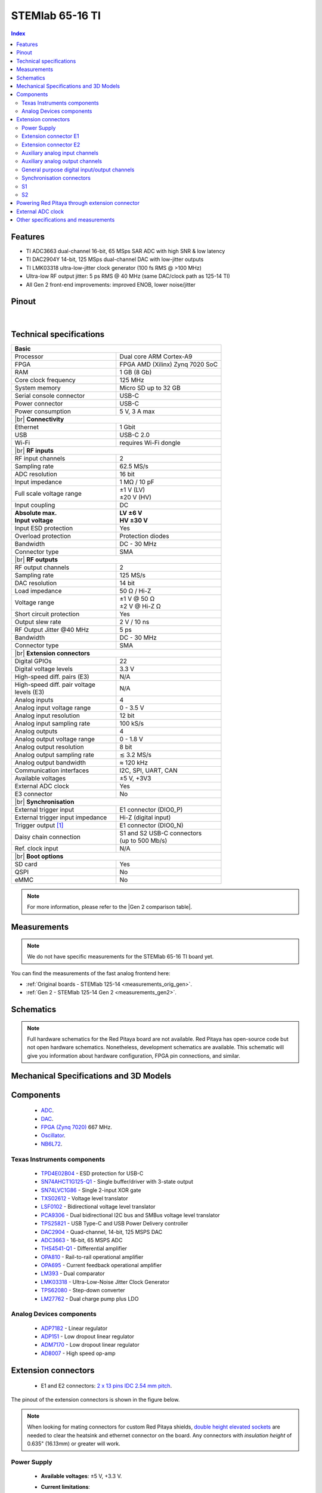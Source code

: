 .. _top_65_16_TI:

#################################
STEMlab 65-16 TI
#################################


.. TODO replace pictures

.. .. figure:: img/STEMlab-125-14.jpg
..     :width: 500


.. contents:: **Index**
    :local:
    :backlinks: none


Features
=============

* TI ADC3663 dual-channel 16-bit, 65 MSps SAR ADC with high SNR & low latency  
* TI DAC2904Y 14-bit, 125 MSps dual-channel DAC with low-jitter outputs  
* TI LMK03318 ultra-low-jitter clock generator (100 fs RMS @ >100 MHz)  
* Ultra-low RF output jitter: 5 ps RMS @ 40 MHz (same DAC/clock path as 125-14 TI)  
* All Gen 2 front-end improvements: improved ENOB, lower noise/jitter  



Pinout
========

.. figure:: img/RedPitaya_TI_pinout.png
    :alt: Red Pitaya TI pinout
    :width: 800

|

Technical specifications
==========================

.. table::
    :widths: 40 40

    +------------------------------------+------------------------------------+
    | **Basic**                                                               |
    +====================================+====================================+
    | Processor                          | Dual core ARM Cortex-A9            |
    +------------------------------------+------------------------------------+
    | FPGA                               | FPGA AMD (Xilinx) Zynq 7020 SoC    |
    +------------------------------------+------------------------------------+
    | RAM                                | 1 GB (8 Gb)                        |
    +------------------------------------+------------------------------------+
    | Core clock frequency               | 125 MHz                            |
    +------------------------------------+------------------------------------+
    | System memory                      | Micro SD up to 32 GB               |
    +------------------------------------+------------------------------------+
    | Serial console connector           | USB-C                              |
    +------------------------------------+------------------------------------+
    | Power connector                    | USB-C                              |
    +------------------------------------+------------------------------------+
    | Power consumption                  | 5 V, 3 A max                       |
    +------------------------------------+------------------------------------+
    | |br|                                                                    |
    | **Connectivity**                                                        |
    +------------------------------------+------------------------------------+
    | Ethernet                           | 1 Gbit                             |
    +------------------------------------+------------------------------------+
    | USB                                | USB-C 2.0                          |
    +------------------------------------+------------------------------------+
    | Wi-Fi                              | requires Wi-Fi dongle              |
    +------------------------------------+------------------------------------+
    | |br|                                                                    |
    | **RF inputs**                                                           |
    +------------------------------------+------------------------------------+
    | RF input channels                  | 2                                  |
    +------------------------------------+------------------------------------+
    | Sampling rate                      | 62.5 MS/s                          |
    +------------------------------------+------------------------------------+
    | ADC resolution                     | 16 bit                             |
    +------------------------------------+------------------------------------+
    | Input impedance                    | 1 MΩ / 10 pF                       |
    +------------------------------------+------------------------------------+
    | Full scale voltage range           | | ±1 V (LV)                        |
    |                                    | | ±20 V (HV)                       |
    +------------------------------------+------------------------------------+
    | Input coupling                     | DC                                 |
    +------------------------------------+------------------------------------+
    | | **Absolute max.**                | | **LV ±6 V**                      |
    | | **Input voltage**                | | **HV ±30 V**                     |
    +------------------------------------+------------------------------------+
    | Input ESD protection               | Yes                                |
    +------------------------------------+------------------------------------+
    | Overload protection                | Protection diodes                  |
    +------------------------------------+------------------------------------+
    | Bandwidth                          | DC - 30 MHz                        |
    +------------------------------------+------------------------------------+
    | Connector type                     | SMA                                |
    +------------------------------------+------------------------------------+
    | |br|                                                                    |
    | **RF outputs**                                                          |
    +------------------------------------+------------------------------------+
    | RF output channels                 | 2                                  |
    +------------------------------------+------------------------------------+
    | Sampling rate                      | 125 MS/s                           |
    +------------------------------------+------------------------------------+
    | DAC resolution                     | 14 bit                             |
    +------------------------------------+------------------------------------+
    | Load impedance                     | 50 Ω / Hi-Z                        |
    +------------------------------------+------------------------------------+
    | Voltage range                      | | ±1 V @ 50 Ω                      |
    |                                    | | ±2 V @ Hi-Z Ω                    |
    +------------------------------------+------------------------------------+
    | Short circuit protection           | Yes                                |
    |                                    |                                    |
    +------------------------------------+------------------------------------+
    | Output slew rate                   | 2 V / 10 ns                        |
    +------------------------------------+------------------------------------+
    | RF Output Jitter @40 MHz           | 5 ps                               |
    +------------------------------------+------------------------------------+
    | Bandwidth                          | DC - 30 MHz                        |
    +------------------------------------+------------------------------------+
    | Connector type                     | SMA                                |
    +------------------------------------+------------------------------------+
    | |br|                                                                    |
    | **Extension connectors**                                                |
    +------------------------------------+------------------------------------+
    | Digital GPIOs                      | 22                                 |
    +------------------------------------+------------------------------------+
    | Digital voltage levels             | 3.3 V                              |
    +------------------------------------+------------------------------------+
    | High-speed diff. pairs (E3)        | N/A                                |
    +------------------------------------+------------------------------------+
    | | High-speed diff. pair voltage    | N/A                                |
    | | levels (E3)                      |                                    |
    +------------------------------------+------------------------------------+
    | Analog inputs                      | 4                                  |
    +------------------------------------+------------------------------------+
    | Analog input voltage range         | 0 - 3.5 V                          |
    +------------------------------------+------------------------------------+
    | Analog input resolution            | 12 bit                             |
    +------------------------------------+------------------------------------+
    | Analog input sampling rate         | 100 kS/s                           |
    +------------------------------------+------------------------------------+
    | Analog outputs                     | 4                                  |
    +------------------------------------+------------------------------------+
    | Analog output voltage range        | 0 - 1.8 V                          |
    +------------------------------------+------------------------------------+
    | Analog output resolution           | 8 bit                              |
    +------------------------------------+------------------------------------+
    | Analog output sampling rate        | ≲ 3.2 MS/s                         |
    +------------------------------------+------------------------------------+
    | Analog output bandwidth            | ≈ 120 kHz                          |
    +------------------------------------+------------------------------------+
    | Communication interfaces           | I2C, SPI, UART, CAN                |
    +------------------------------------+------------------------------------+
    | Available voltages                 | ±5 V, +3V3                         |
    +------------------------------------+------------------------------------+
    | External ADC clock                 | Yes                                |
    +------------------------------------+------------------------------------+
    | E3 connector                       | No                                 |
    +------------------------------------+------------------------------------+
    | |br|                                                                    |
    | **Synchronisation**                                                     |
    +------------------------------------+------------------------------------+
    | External trigger input             | E1 connector (DIO0_P)              |
    +------------------------------------+------------------------------------+
    | External trigger input impedance   | Hi-Z (digital input)               |
    |                                    |                                    |
    +------------------------------------+------------------------------------+
    | Trigger output [#f1]_              | E1 connector (DIO0_N)              |
    +------------------------------------+------------------------------------+
    | Daisy chain connection             | | S1 and S2 USB-C connectors       |
    |                                    | | (up to 500 Mb/s)                 |
    +------------------------------------+------------------------------------+
    | Ref. clock input                   | N/A                                |
    +------------------------------------+------------------------------------+
    | |br|                                                                    |
    | **Boot options**                                                        |
    +------------------------------------+------------------------------------+
    | SD card                            | Yes                                |
    +------------------------------------+------------------------------------+
    | QSPI                               | No                                 |
    +------------------------------------+------------------------------------+
    | eMMC                               | No                                 |
    +------------------------------------+------------------------------------+


.. note::
    
    For more information, please refer to the |Gen 2 comparison table|.




Measurements
=================

.. note::

    We do not have specific measurements for the STEMlab 65-16 TI board yet.
    
You can find the measurements of the fast analog frontend here:

* :ref:`Original boards - STEMlab 125-14 <measurements_orig_gen>`.
* :ref:`Gen 2 - STEMlab 125-14 Gen 2 <measurements_gen2>`.


.. _schematics_65_16_TI_gen2:

Schematics
============

.. TODO add schematics


.. note::

    Full hardware schematics for the Red Pitaya board are not available. Red Pitaya has open-source code but not open hardware schematics. Nonetheless, development schematics are available. This schematic will give you information about hardware configuration, FPGA pin connections, and similar.


Mechanical Specifications and 3D Models
========================================

.. TODO add schematics and 3D models


Components
===========

    * `ADC <https://www.ti.com/product/ADC3663>`_.
    * `DAC <https://www.ti.com/product/DAC2904>`_.
    * `FPGA (Zynq 7020) <https://docs.amd.com/v/u/en-US/ds190-Zynq-7000-Overview>`_ 667 MHz.
    * `Oscillator <https://support.epson.biz/td/api/doc_check.php?dl=brief_SG3225VAN&lang=en>`_.
    * `NB6L72`_.

Texas Instruments components
-----------------------------

    * `TPD4E02B04 <https://www.ti.com/lit/ds/symlink/tpd4e02b04.pdf>`_ - ESD protection for USB-C
    * `SN74AHCT1G125-Q1 <https://www.ti.com/lit/ds/symlink/sn74ahct1g125-q1.pdf>`_ - Single buffer/driver with 3-state output
    * `SN74LVC1G86 <https://www.ti.com/lit/ds/symlink/sn74lvc1g86.pdf>`_ - Single 2-input XOR gate
    * `TXS02612 <https://www.ti.com/lit/ds/symlink/txs02612.pdf>`_ - Voltage level translator
    * `LSF0102 <https://www.ti.com/lit/ds/symlink/lsf0102.pdf>`_ - Bidirectional voltage level translator
    * `PCA9306 <https://www.ti.com/lit/ds/symlink/pca9306.pdf>`_ - Dual bidirectional I2C bus and SMBus voltage level translator
    * `TPS25821 <https://www.ti.com/lit/ds/symlink/tps25821.pdf>`_ - USB Type-C and USB Power Delivery controller
    * `DAC2904 <https://www.ti.com/lit/ds/symlink/dac2904.pdf>`_ - Quad-channel, 14-bit, 125 MSPS DAC
    * `ADC3663 <https://www.ti.com/lit/ds/symlink/adc3663.pdf>`_ - 16-bit, 65 MSPS ADC
    * `THS4541-Q1 <https://www.ti.com/lit/ds/symlink/ths4541-q1.pdf>`_ - Differential amplifier
    * `OPA810 <https://www.ti.com/lit/ds/symlink/opa810.pdf>`_ - Rail-to-rail operational amplifier
    * `OPA695 <https://www.ti.com/lit/ds/symlink/opa695.pdf>`_ - Current feedback operational amplifier
    * `LM393 <https://www.ti.com/lit/ds/symlink/lm393.pdf>`_ - Dual comparator
    * `LMK03318 <https://www.ti.com/lit/ds/symlink/lmk03318.pdf>`_ - Ultra-Low-Noise Jitter Clock Generator
    * `TPS62080 <https://www.ti.com/lit/ds/symlink/tps62080.pdf>`_ - Step-down converter
    * `LM27762 <https://www.ti.com/lit/ds/symlink/lm27762.pdf>`_ - Dual charge pump plus LDO


Analog Devices components
---------------------------

    * `ADP7182 <https://www.analog.com/media/en/technical-documentation/data-sheets/ADP7182.pdf>`_ - Linear regulator
    * `ADP151 <https://www.analog.com/media/en/technical-documentation/data-sheets/ADP151.pdf>`_ - Low dropout linear regulator
    * `ADM7170 <https://www.analog.com/media/en/technical-documentation/data-sheets/ADM7170.pdf>`_ - Low dropout linear regulator
    * `AD8007 <https://www.analog.com/media/en/technical-documentation/data-sheets/AD8007_8008.pdf>`_ - High speed op-amp


Extension connectors
======================

    * E1 and E2 connectors: `2 x 13 pins IDC 2.54 mm pitch <https://www.digikey.com/en/products/detail/adam-tech/BHR-26-VUA/9832284>`_.

The pinout of the extension connectors is shown in the figure below.

.. .. figure:: img/Red_Pitaya_pinout.jpg
..     :width: 700
..     :align: center

.. note::

    When looking for mating connectors for custom Red Pitaya shields, `double height elevated sockets <https://www.digikey.com/en/products/detail/samtec-inc/ESW-113-33-T-D/6693225>`_ are needed to clear the heatsink and ethernet connector on the board.
    Any connectors with *insulation height* of 0.635" (16.13mm) or greater will work.


Power Supply
--------------

    * **Available voltages**: ±5 V, +3.3 V.
    * **Current limitations**:

        * 0.5 A for +5 V (to be shared between extension module and USB devices).
        * 0.5 A for -5 V (to be shared between extension module and USB devices).
        * 0.5 A for +3V3 (to be shared between extension module and USB devices).

.. TODO add voltage limitations


Extension connector E1
------------------------

The E1 extension connector features the following ports:

    * Two +3V3 power sources (max 0.5 A of current).
    * 22 single ended or 11 differential digital I/Os with 3.3 V logic levels.
    * Two CAN busses.

    .. TODO current limits!

All DIOx_y pins are LVCMOS33, with the following abs. max. ratings:

    * Min. -0.40 V.
    * Max. 3.3 V + 0.55 V.
    * < 8 mA drive strength.
        
+-----+-----------------------+-------------------+-----------------------------------------------+----------------+
| Pin | Description           | FPGA pin number   | FPGA pin description                          | Voltage levels |
+=====+=======================+===================+===============================================+================+
| 1   | 3V3                   |                   |                                               |                |
+-----+-----------------------+-------------------+-----------------------------------------------+----------------+
| 2   | 3V3                   |                   |                                               |                |
+-----+-----------------------+-------------------+-----------------------------------------------+----------------+
| 3   | DIO0_P / EXT TRIG     | G17               | IO_L16P_T2_35                                 | 3V3            |
+-----+-----------------------+-------------------+-----------------------------------------------+----------------+
| 4   | DIO0_N / TRIG OUT     | G18               | IO_L16N_T2_35                                 | 3V3            |
+-----+-----------------------+-------------------+-----------------------------------------------+----------------+
| 5   | DIO1_P                | H16               | IO_L13P_T2_MRCC_35                            | 3V3            |
+-----+-----------------------+-------------------+-----------------------------------------------+----------------+
| 6   | DIO1_N                | H17               | IO_L13N_T2_MRCC_35                            | 3V3            |
+-----+-----------------------+-------------------+-----------------------------------------------+----------------+
| 7   | DIO2_P                | J18               | IO_L14P_T2_AD4P_SRCC_35                       | 3V3            |
+-----+-----------------------+-------------------+-----------------------------------------------+----------------+
| 8   | DIO2_N                | H18               | IO_L14N_T2_AD4N_SRCC_35                       | 3V3            |
+-----+-----------------------+-------------------+-----------------------------------------------+----------------+
| 9   | DIO3_P                | K17               | IO_L12P_T1_MRCC_35                            | 3V3            |
+-----+-----------------------+-------------------+-----------------------------------------------+----------------+
| 10  | DIO3_N                | K18               | IO_L12N_T1_MRCC_35                            | 3V3            |
+-----+-----------------------+-------------------+-----------------------------------------------+----------------+
| 11  | DIO4_P                | L14               | IO_L22P_T3_AD7P_35                            | 3V3            |
+-----+-----------------------+-------------------+-----------------------------------------------+----------------+
| 12  | DIO4_N                | L15               | IO_L22N_T3_AD7N_35                            | 3V3            |
+-----+-----------------------+-------------------+-----------------------------------------------+----------------+
| 13  | DIO5_P                | L16               | IO_L11P_T1_SRCC_35                            | 3V3            |
+-----+-----------------------+-------------------+-----------------------------------------------+----------------+
| 14  | DIO5_N                | L17               | IO_L11N_T1_SRCC_35                            | 3V3            |
+-----+-----------------------+-------------------+-----------------------------------------------+----------------+
| 15  | DIO6_P / CAN1_RX      | K16               | IO_L24P_T3_AD15P_35                           | 3V3            |
+-----+-----------------------+-------------------+-----------------------------------------------+----------------+
| 16  | DIO6_N / CAN1_TX      | J16               | IO_L24N_T3_AD15N_35                           | 3V3            |
+-----+-----------------------+-------------------+-----------------------------------------------+----------------+
| 17  | DIO7_P / CAN0_RX      | M14               | IO_L23P_T3_35                                 | 3V3            |
+-----+-----------------------+-------------------+-----------------------------------------------+----------------+
| 18  | DIO7_N / CAN0_TX      | M15               | IO_L23N_T3_35                                 | 3V3            |
+-----+-----------------------+-------------------+-----------------------------------------------+----------------+
| 19  | DIO8_P                | Y9                | IO_L14P_T2_SRCC_13                            | 3V3            |
+-----+-----------------------+-------------------+-----------------------------------------------+----------------+
| 20  | DIO8_N                | Y8                | IO_L14N_T2_SRCC_13                            | 3V3            |
+-----+-----------------------+-------------------+-----------------------------------------------+----------------+
| 21  | DIO9_P                | Y12               | IO_L20P_T3_13                                 | 3V3            |
+-----+-----------------------+-------------------+-----------------------------------------------+----------------+
| 22  | DIO9_N                | Y13               | IO_L20N_T3_13                                 | 3V3            |
+-----+-----------------------+-------------------+-----------------------------------------------+----------------+
| 23  | DIO10_P               | Y7                | IO_L13P_T2_MRCC_13                            | 3V3            |
+-----+-----------------------+-------------------+-----------------------------------------------+----------------+
| 24  | DIO10_N               | Y6                | IO_L13N_T2_MRCC_13                            | 3V3            |
+-----+-----------------------+-------------------+-----------------------------------------------+----------------+
| 25  | GND                   |                   |                                               |                |
+-----+-----------------------+-------------------+-----------------------------------------------+----------------+
| 26  | GND                   |                   |                                               |                |
+-----+-----------------------+-------------------+-----------------------------------------------+----------------+

.. note::
        
    To change the functionality of DIO6_P, DIO6_N, DIO7_P and DIO7_N from GPIO to CAN, please modify the **housekeeping** register value at **address 0x34**. For further details, please refer to the :ref:`FPGA register section <fpga_registers>`.
        
    The change can also be performed with the appropriate SCPI or API command. Please refer to the :ref:`CAN commands section <commands_can>` for further details.



Extension connector E2
------------------------

The E2 extension connector features the following ports:

    * ±5 V power sources (max 3 A of current per port).
    * SPI, UART, I2C communication interfaces.
    * 4 slow ADCs.
    * 4 slow DACs (PWM).
    * External clock input.

+-----+-----------------------+-------------------+-----------------------------------------------+----------------+
| Pin | Description           | FPGA pin number   | FPGA pin description                          | Voltage levels |
+=====+=======================+===================+===============================================+================+
| 1   | +5V                   |                   |                                               |                |
+-----+-----------------------+-------------------+-----------------------------------------------+----------------+
| 2   | -5V                   |                   |                                               |                |
+-----+-----------------------+-------------------+-----------------------------------------------+----------------+
| 3   | SPI (MOSI)            | E9                | PS_MIO10_500                                  | 3V3            |
+-----+-----------------------+-------------------+-----------------------------------------------+----------------+
| 4   | SPI (MISO)            | C6                | PS_MIO11_500                                  | 3V3            |
+-----+-----------------------+-------------------+-----------------------------------------------+----------------+
| 5   | SPI (SCK)             | D9                | PS_MIO12_500                                  | 3V3            |
+-----+-----------------------+-------------------+-----------------------------------------------+----------------+
| 6   | SPI (CS)              | E8                | PS_MIO13_500                                  | 3V3            |
+-----+-----------------------+-------------------+-----------------------------------------------+----------------+
| 7   | UART (TX)             | D5                | PS_MIO8_500                                   | 3V3            |
+-----+-----------------------+-------------------+-----------------------------------------------+----------------+
| 8   | UART (RX)             | B5                | PS_MIO9_500                                   | 3V3            |
+-----+-----------------------+-------------------+-----------------------------------------------+----------------+
| 9   | I2C (SCL)             | B13               | PS_MIO50_501                                  | 3V3            |
+-----+-----------------------+-------------------+-----------------------------------------------+----------------+
| 10  | I2C (SDA)             | B9                | PS_MIO51_501                                  | 3V3            |
+-----+-----------------------+-------------------+-----------------------------------------------+----------------+
| 11  | Ext com. mode (AIN)   |                   |                                               | Ext. GND       |
+-----+-----------------------+-------------------+-----------------------------------------------+----------------+
| 12  | GND                   |                   |                                               |                |
+-----+-----------------------+-------------------+-----------------------------------------------+----------------+
| 13  | Analog Input 0        | B19, A20          | IO_L2P_T0_AD8P_35, IO_L2N_T0_AD8N_35          | 0-3.5 V        |
+-----+-----------------------+-------------------+-----------------------------------------------+----------------+
| 14  | Analog Input 1        | C20, B20          | IO_L1P_T0_AD0P_35, IO_L1N_T0_AD0N_35          | 0-3.5 V        |
+-----+-----------------------+-------------------+-----------------------------------------------+----------------+
| 15  | Analog Input 2        | E17, D18          | IO_L3P_T0_DQS_AD1P_35, IO_L3N_T0_DQS_AD1N_35  | 0-3.5 V        |
+-----+-----------------------+-------------------+-----------------------------------------------+----------------+
| 16  | Analog Input 3        | E18, E19          | IO_L5P_T0_AD9P_35, IO_L5N_T0_AD9N_35          | 0-3.5 V        |
+-----+-----------------------+-------------------+-----------------------------------------------+----------------+
| 17  | Analog Output 0       | T10               | IO_L1N_T0_34                                  | 0-1.8 V        |
+-----+-----------------------+-------------------+-----------------------------------------------+----------------+
| 18  | Analog Output 1       | T11               | IO_L1P_T0_34                                  | 0-1.8 V        |
+-----+-----------------------+-------------------+-----------------------------------------------+----------------+
| 19  | Analog Output 2       | P15               | IO_L24P_T3_34                                 | 0-1.8 V        |
+-----+-----------------------+-------------------+-----------------------------------------------+----------------+
| 20  | Analog Output 3       | U13               | IO_L3P_T0_DQS_PUDC_B_34                       | 0-1.8 V        |
+-----+-----------------------+-------------------+-----------------------------------------------+----------------+
| 21  | ADC CLK Sel.          |                   |                                               | 3V3 [#f3]_     |
+-----+-----------------------+-------------------+-----------------------------------------------+----------------+
| 22  | GND                   |                   |                                               |                |
+-----+-----------------------+-------------------+-----------------------------------------------+----------------+
| 23  | Ext. ADC Clk+ [#f2]_  | U18               | IO_L12P_T1_MRCC_34                            | LVDS [#f3]_    |
+-----+-----------------------+-------------------+-----------------------------------------------+----------------+
| 24  | Ext. ADC Clk- [#f2]_  | U19               | IO_L12P_T1_MRCC_34                            | LVDS [#f3]_    |
+-----+-----------------------+-------------------+-----------------------------------------------+----------------+
| 25  | GND                   |                   |                                               |                |
+-----+-----------------------+-------------------+-----------------------------------------------+----------------+
| 26  | GND                   |                   |                                               |                |
+-----+-----------------------+-------------------+-----------------------------------------------+----------------+



Auxiliary analog input channels
--------------------------------

+--------------------------+----------------------------------+
| Number of channels       | 4                                |
+--------------------------+----------------------------------+
| ADC resolution           | 12 bits                          |
+--------------------------+----------------------------------+
| Sampling rate            | 100 kS/s [#f4]_                  |
+--------------------------+----------------------------------+
| Input filter bandwidth   | 120 kHz                          |
+--------------------------+----------------------------------+
| Input voltage range      | 0 - 3.5 V                        |
+--------------------------+----------------------------------+
| Input coupling           | DC                               |
+--------------------------+----------------------------------+
| Connector                | Pins 13, 14, 15, 16 on           |
|                          | |E2|                             |
+--------------------------+----------------------------------+



Auxiliary analog output channels 
---------------------------------

+--------------------------+----------------------------------+
| Number of channels       | 4                                |
+--------------------------+----------------------------------+
| Output resolution        | 8 bits                           |
+--------------------------+----------------------------------+
| Sampling rate            | ≲ 3.2 MS/s                       |
+--------------------------+----------------------------------+
| Output filter bandwidth  | 200 kHz                          |
+--------------------------+----------------------------------+
| Output voltage range     | 0 - 1.8 V                        |
+--------------------------+----------------------------------+
| Output coupling          | DC                               |
+--------------------------+----------------------------------+
| Output type              | Low pass filtered PWM [#f5]_     |
+--------------------------+----------------------------------+
| PWM time resolution      | 8 ns (1/125 MHz)                 |
+--------------------------+----------------------------------+
| Connector                | Pins 17, 18, 19, 20 on           |
|                          | |E2|                             |
+--------------------------+----------------------------------+



General purpose digital input/output channels
----------------------------------------------

+--------------------------+----------------------------------+
| Number of GPIOs          | 22                               |
+--------------------------+----------------------------------+
| Digital voltage level    | 3.3 V                            |
+--------------------------+----------------------------------+
| Abs. min. voltage        | -0.40 V                          |
+--------------------------+----------------------------------+
| Abs. max. voltage        | 3.3 V + 0.55 V                   |
+--------------------------+----------------------------------+
| Current limitation       | < 8 mA drive strength            |
+--------------------------+----------------------------------+
| Direction                | Configurable                     |
+--------------------------+----------------------------------+
| Time resolution          | 8 ns (1/125 MHz)                 |
+--------------------------+----------------------------------+
| Location                 | |E1|                             |
+--------------------------+----------------------------------+


Synchronisation connectors
---------------------------

The USB-C :ref:`S1 and S2 connectors <sync_connectors_gen2>` are used for daisy chaining multiple Red Pitaya boards together. The S1 connector is used exclusively for transmitting clock and trigger signals of the currnet board
to the next board in the chain while the S2 connector is used exclusively for receiving clock and trigger signals from the previous board in the chain.

.. note::

    The Connectors S1 and S2 are used only for interconnection between two Red Pitaya modules. Note that connection is not compliant with USB-C specification.
    Do not connect S1 or S2 to any other USB-C ports except Red Pitaya S1 and S2 connectors.

S1
-----

+-----+--------------+----------------------+-----------------+------------------------+----------------+----------------+------------------------+-----------------+----------------------+--------------+-----+
| Pin | USB-C Signal | Description          | FPGA pin number | FPGA pin description   | Voltage levels | Voltage levels | FPGA pin description   | FPGA pin number | Description          | USB-C Signal | Pin |
+=====+==============+======================+=================+========================+================+================+========================+=================+======================+==============+=====+
| A1  | GND          |                      |                 |                        |                |                |                        |                 |                      | GND          | B12 |
+-----+--------------+----------------------+-----------------+------------------------+----------------+----------------+------------------------+-----------------+----------------------+--------------+-----+
| A2  | TX1+         | Daisy_IO0_P          | T12             | IO_L2P_T0_34           | 3V3            | 3V3            |                        |                 | NC                   | RX1+         | B11 |
+-----+--------------+----------------------+-----------------+------------------------+----------------+----------------+------------------------+-----------------+----------------------+--------------+-----+
| A3  | TX1-         | Daisy_IO0_N          | U12             | IO_L2N_T0_34           | 3V3            | 3V3            |                        |                 | NC                   | RX1-         | B10 |
+-----+--------------+----------------------+-----------------+------------------------+----------------+----------------+------------------------+-----------------+----------------------+--------------+-----+
| A4  | VBUS         | [#f7]_               |                 |                        | 3V3            | 3V3            |                        |                 | [#f7]_               | VBUS         | B9  |
+-----+--------------+----------------------+-----------------+------------------------+----------------+----------------+------------------------+-----------------+----------------------+--------------+-----+
| A5  | CC1          | S1_Orient [#f8]_     | W6              | IO_L22N_T3_13          | 3V3            | 3V3            |                        |                 | NC                   | SBU2         | B8  |
+-----+--------------+----------------------+-----------------+------------------------+----------------+----------------+------------------------+-----------------+----------------------+--------------+-----+
| A6  | D1+          | D2+                  |                 |                        | 3V3            | 3V3            |                        |                 | D1-                  | D2-          | B7  |
+-----+--------------+----------------------+-----------------+------------------------+----------------+----------------+------------------------+-----------------+----------------------+--------------+-----+
| A7  | D1-          | D2-                  |                 |                        | 3V3            | 3V3            |                        |                 | D1+                  | D2+          | B6  |
+-----+--------------+----------------------+-----------------+------------------------+----------------+----------------+------------------------+-----------------+----------------------+--------------+-----+
| A8  | SBU1         | NC                   |                 |                        | 3V3            | 3V3            | IO_L22P_T3_13          | V6              | S1_Link [#f8]_       | CC2          | B5  |
+-----+--------------+----------------------+-----------------+------------------------+----------------+----------------+------------------------+-----------------+----------------------+--------------+-----+
| A9  | VBUS         | [#f7]_               |                 |                        | 3V3            | 3V3            |                        |                 | [#f7]_               | VBUS         | B4  |
+-----+--------------+----------------------+-----------------+------------------------+----------------+----------------+------------------------+-----------------+----------------------+--------------+-----+
| A10 | RX2-         | NC                   |                 |                        | 3V3            | 3V3            | IO_L11N_T1_SRCC_34     | U14             | Daisy_IO1_N          | TX2-         | B3  |
+-----+--------------+----------------------+-----------------+------------------------+----------------+----------------+------------------------+-----------------+----------------------+--------------+-----+
| A11 | RX2+         | NC                   |                 |                        | 3V3            | 3V3            | IO_L11P_T1_SRCC_34     | U15             | Daisy_IO1_P          | TX2+         | B2  |
+-----+--------------+----------------------+-----------------+------------------------+----------------+----------------+------------------------+-----------------+----------------------+--------------+-----+
| A12 | GND          |                      |                 |                        |                |                |                        |                 |                      | GND          | B1  |
+-----+--------------+----------------------+-----------------+------------------------+----------------+----------------+------------------------+-----------------+----------------------+--------------+-----+


S2
-----

+-----+--------------+----------------------+-----------------+------------------------+----------------+----------------+------------------------+-----------------+----------------------+--------------+-----+
| Pin | USB-C Signal | Description          | FPGA pin number | FPGA pin description   | Voltage levels | Voltage levels | FPGA pin description   | FPGA pin number | Description          | USB-C Signal | Pin |
+=====+==============+======================+=================+========================+================+================+========================+=================+======================+==============+=====+
| A1  | GND          |                      |                 |                        |                |                |                        |                 |                      | GND          | B12 |
+-----+--------------+----------------------+-----------------+------------------------+----------------+----------------+------------------------+-----------------+----------------------+--------------+-----+
| A2  | TX1+         | NC                   |                 |                        | 3V3            | 1V8            |                        |                 | Daisy_IO2_P          | RX1+         | B11 |
+-----+--------------+----------------------+-----------------+------------------------+----------------+----------------+------------------------+-----------------+----------------------+--------------+-----+
| A3  | TX1-         | NC                   |                 |                        | 3V3            | 1V8            |                        |                 | Daisy_IO2_N          | RX1-         | B10 |
+-----+--------------+----------------------+-----------------+------------------------+----------------+----------------+------------------------+-----------------+----------------------+--------------+-----+
| A4  | VBUS         | [#f7]_               |                 |                        | 3V3            | 3V3            |                        |                 | [#f7]_               | VBUS         | B9  |
+-----+--------------+----------------------+-----------------+------------------------+----------------+----------------+------------------------+-----------------+----------------------+--------------+-----+
| A5  | CC1          | [#f9]_               |                 |                        | 3V3            | 3V3            |                        |                 | NC                   | SBU2         | B8  |
+-----+--------------+----------------------+-----------------+------------------------+----------------+----------------+------------------------+-----------------+----------------------+--------------+-----+
| A6  | D1+          | D2+                  |                 |                        | 3V3            | 3V3            |                        |                 | D1-                  | D2-          | B7  |
+-----+--------------+----------------------+-----------------+------------------------+----------------+----------------+------------------------+-----------------+----------------------+--------------+-----+
| A7  | D1-          | D2-                  |                 |                        | 3V3            | 3V3            |                        |                 | D1+                  | D2+          | B6  |
+-----+--------------+----------------------+-----------------+------------------------+----------------+----------------+------------------------+-----------------+----------------------+--------------+-----+
| A8  | SBU1         | NC                   |                 |                        | 3V3            | 3V3            |                        |                 | NC                   | CC2          | B5  |
+-----+--------------+----------------------+-----------------+------------------------+----------------+----------------+------------------------+-----------------+----------------------+--------------+-----+
| A9  | VBUS         | [#f7]_               |                 |                        | 3V3            | 3V3            |                        |                 | [#f7]_               | VBUS         | B4  |
+-----+--------------+----------------------+-----------------+------------------------+----------------+----------------+------------------------+-----------------+----------------------+--------------+-----+
| A10 | RX2-         | Daisy_IO3_N          |                 |                        | 1V8            | 3V3            |                        |                 | NC                   | TX2-         | B3  |
+-----+--------------+----------------------+-----------------+------------------------+----------------+----------------+------------------------+-----------------+----------------------+--------------+-----+
| A11 | RX2+         | Daisy_IO3_P          |                 |                        | 1V8            | 3V3            |                        |                 | NC                   | TX2+         | B2  |
+-----+--------------+----------------------+-----------------+------------------------+----------------+----------------+------------------------+-----------------+----------------------+--------------+-----+
| A12 | GND          |                      |                 |                        |                |                |                        |                 |                      | GND          | B1  |
+-----+--------------+----------------------+-----------------+------------------------+----------------+----------------+------------------------+-----------------+----------------------+--------------+-----+

.. TODO check the voltage levels


Powering Red Pitaya through extension connector
================================================

Red Pitaya boards can be powered through the +5V pin (pin 1) of the |E2|.

+--------------------------+-----------------------------+
| **External power specifications**                      |
+--------------------------+-----------------------------+
| Power supply voltage     | 5 V, 3.0 A (max)            |
+--------------------------+-----------------------------+
| Power supply type        | DC                          |
+--------------------------+-----------------------------+
| Abs. max. voltage        | 5.5 V (max)                 |
+--------------------------+-----------------------------+
| Abs. min. voltage        | 4.5 V (min)                 |
+--------------------------+-----------------------------+

The +5V pin features a 3.0 A PTC resetable fuse, which protects the board from overcurrent. The fuse is located on the PCB, near the extension connector |E2|.


External ADC clock
===================

The main FPGA CLK signal on |STEMlab 125-14 PRO Gen 2| and |STEMlab 125-14 PRO Z7020 Gen 2| boards can be supplied from an external source through the **Ext. ADC Clk±** ports.

Both the internal oscillator clock and the external clock signal are connected to the `NB6L72`_ Differential Crosspoint Switch.
The **CLK_SEL** pin is used to select the clock source:

* 3V3 (logic high) or unconnected - **Internal clock**.
* GND (logic low) - **External clock**.

The clock signal then travelles from the output of the `NB6L72`_ through the ADC to the FPGA.

**External clock specifications**
The external ADC clock should comply with `NB6L72`_ input specifications. The chip is powered by 3V3.

.. note::

    When synchronising multiple Red Pitaya *PRO Gen 2* boards, please keep in mind that:

    * :ref:`Click Shield synchronisation <click_shield>` works out-of-the-box.
    * :ref:`X-channel synchronisation <x-ch_streaming>` requires a hardware modification as secondary boards differ from the primary board.



Other specifications and measurements
=============================================

For all other specifications and measurements please refer to the common |Gen 2 hardware specs|.

.. note::

    The information provided by Red Pitaya d.o.o. is believed to be accurate and reliable. However, no liability is accepted for its use. Please note that the contents may be subject to change without prior notice. 


.. rubric:: Footnotes

.. [#f1] See the :ref:`Click Shield synchronisation section <click_shield>` and :ref:`Click Shield synchronisation examples <examples_multiboard_sync>`.
.. [#f2] The external ADC clock goes first to the `NB6L72`_ clock selector chip, then passes through the ADC to finally reach the FPGA pins.
.. [#f3] For exact voltage levels, please refer to the `NB6L72`_ datasheet.
.. [#f4] The default software enables sampling at a CPU-dependent speed. To acquire data at a 100 kS/s rate, additional FPGA processing must be implemented.
.. [#f5] The output is passed through a first-order low-pass filter. Should additional filtering be required, this can be applied externally in line with the specific requirements of the application.  
.. [#f7] VBUS connectors are connected together on the board. They are not connected to the board power supply.
.. [#f8] On the S1 connector, the CC1 pin is connected to the Orient LED and to the S1_ORIENT FPGA pin (via resistor divider to reduce the voltage levels to 2V5). CC1 and CC2 pins are connected to an XOR gate which determines the state of the **Link LED**. The output of the XOR gate is also connected to the S1_LINK FPGA pin (via resistor divider to reduce the voltage levels to 2V5).
.. [#f9] On the S2 connector, the CC1 pin is is protected with a Zenner diode to 3V3., but is not connected to the FPGA. CC2 pin is not connected.



.. substitutions

.. |E1| replace:: :ref:`E1 connector <E1_gen2>`
.. |E2| replace:: :ref:`E2 connector <E2_gen2>`
.. |Gen 2 hardware specs| replace:: :ref:`Gen 2 hardware specifications <hw_specs_gen2>`
.. |Gen 2 comparison table| replace:: :ref:`Gen 2 board comparison table <rp-board-comp-gen2>`
.. |STEMlab 125-14 PRO Gen 2| replace:: :ref:`STEMlab 125-14 PRO Gen 2 <top_125_14_pro_gen2>`
.. |STEMlab 125-14 PRO Z7020 Gen 2| replace:: :ref:`STEMlab 125-14 PRO Z7020 Gen 2 <top_125_14_pro_z7020_gen2>`
.. _NB6L72: https://www.onsemi.com/pdf/datasheet/nb6l72-d.pdf


.. :xref:`NB6172_datasheet`
.. :xref:`NB6L72 <NB6172_datasheet>`
